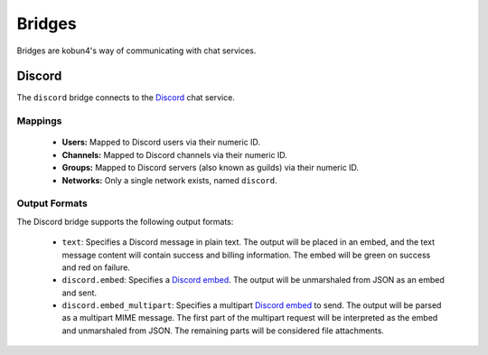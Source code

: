 Bridges
=======

Bridges are kobun4's way of communicating with chat services.

Discord
-------

.. image:: https://discordapp.com/api/guilds/315164870997835777/embed.png
   :alt: merc-devel
   :target: https://discord.gg/bRCvFy9

The ``discord`` bridge connects to the `Discord <https://discordapp.com>`_ chat service.

Mappings
~~~~~~~~

 * **Users:** Mapped to Discord users via their numeric ID.

 * **Channels:** Mapped to Discord channels via their numeric ID.

 * **Groups:** Mapped to Discord servers (also known as guilds) via their numeric ID.

 * **Networks:** Only a single network exists, named ``discord``.

Output Formats
~~~~~~~~~~~~~~

The Discord bridge supports the following output formats:

 * ``text``: Specifies a Discord message in plain text. The output will be placed in an embed, and the text message content will contain success and billing information. The embed will be green on success and red on failure.

 * ``discord.embed``: Specifies a `Discord embed <https://discordapp.com/developers/docs/resources/channel#embed-object>`_. The output will be unmarshaled from JSON as an embed and sent.

 * ``discord.embed_multipart``: Specifies a multipart `Discord embed <https://discordapp.com/developers/docs/resources/channel#embed-object>`_ to send. The output will be parsed as a multipart MIME message. The first part of the multipart request will be interpreted as the embed and unmarshaled from JSON. The remaining parts will be considered file attachments.
